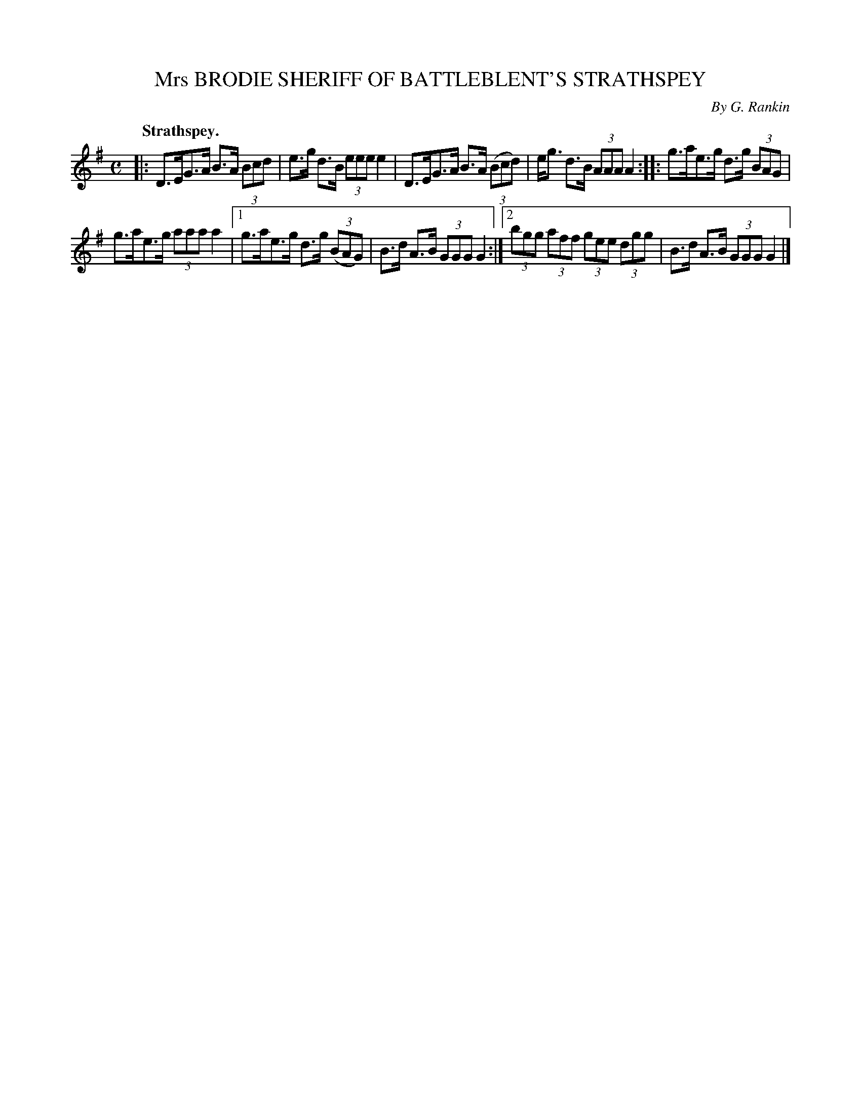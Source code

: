 X: 2176
T: Mrs BRODIE SHERIFF OF BATTLEBLENT'S STRATHSPEY
C: By G. Rankin
Q: "Strathspey."
R: Strathspey.
%R: strathspey
B: James Kerr "Merry Melodies" v.2 p.20 #176
Z: 2016 John Chambers <jc:trillian.mit.edu>
N: Bar 8 had the first dot on the 16th-note d; fixed to match the last bar.
N: Deleted flag from final G in bar 8.
M: C
L: 1/8
K: G
|:\
D>EG>A B>A (3Bcd | e>g d>B (3eee e2 |\
D>EG>A B>A (3(Bcd) | e<g d>B (3AAA A2 ::\
g>ae>g d>g (3BAG |
g>ae>g (3aaa a2 |\
[1 g>ae>g d>g (3(BAG) | B>d A>B (3GGG G2 :|\
[2 (3bgg (3aff (3gee (3dgg | B>d A>B (3GGG G2 |]
